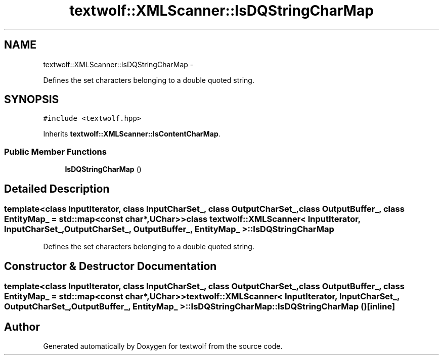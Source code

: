 .TH "textwolf::XMLScanner::IsDQStringCharMap" 3 "14 Jun 2011" "textwolf" \" -*- nroff -*-
.ad l
.nh
.SH NAME
textwolf::XMLScanner::IsDQStringCharMap \- 
.PP
Defines the set characters belonging to a double quoted string.  

.SH SYNOPSIS
.br
.PP
.PP
\fC#include <textwolf.hpp>\fP
.PP
Inherits \fBtextwolf::XMLScanner::IsContentCharMap\fP.
.SS "Public Member Functions"

.in +1c
.ti -1c
.RI "\fBIsDQStringCharMap\fP ()"
.br
.in -1c
.SH "Detailed Description"
.PP 

.SS "template<class InputIterator, class InputCharSet_, class OutputCharSet_, class OutputBuffer_, class EntityMap_ = std::map<const char*,UChar>> class textwolf::XMLScanner< InputIterator, InputCharSet_, OutputCharSet_, OutputBuffer_, EntityMap_ >::IsDQStringCharMap"
Defines the set characters belonging to a double quoted string. 
.SH "Constructor & Destructor Documentation"
.PP 
.SS "template<class InputIterator, class InputCharSet_, class OutputCharSet_, class OutputBuffer_, class EntityMap_ = std::map<const char*,UChar>> \fBtextwolf::XMLScanner\fP< InputIterator, InputCharSet_, OutputCharSet_, OutputBuffer_, EntityMap_ >::IsDQStringCharMap::IsDQStringCharMap ()\fC [inline]\fP"

.SH "Author"
.PP 
Generated automatically by Doxygen for textwolf from the source code.
